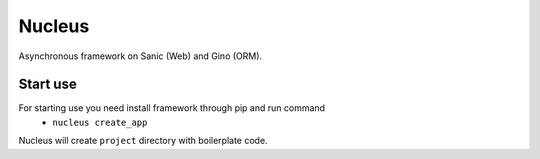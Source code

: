 Nucleus
=======

Asynchronous framework on Sanic (Web) and Gino (ORM).

Start use
---------

For starting use you need install framework through pip and run command
 - ``nucleus create_app``

Nucleus will create ``project`` directory with boilerplate code.